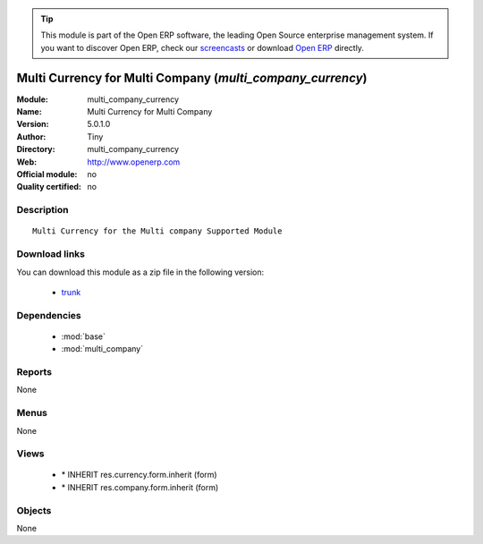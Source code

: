 
.. module:: multi_company_currency
    :synopsis: Multi Currency for Multi Company 
    :noindex:
.. 

.. raw:: html

      <br />
    <link rel="stylesheet" href="../_static/hide_objects_in_sidebar.css" type="text/css" />

.. tip:: This module is part of the Open ERP software, the leading Open Source 
  enterprise management system. If you want to discover Open ERP, check our 
  `screencasts <href="http://openerp.tv>`_ or download 
  `Open ERP <href="http://openerp.com>`_ directly.

.. raw:: html

    <div class="js-kit-rating" title="" permalink="" standalone="yes" path="/multi_company_currency"></div>
    <script src="http://js-kit.com/ratings.js"></script>

Multi Currency for Multi Company (*multi_company_currency*)
===========================================================
:Module: multi_company_currency
:Name: Multi Currency for Multi Company
:Version: 5.0.1.0
:Author: Tiny
:Directory: multi_company_currency
:Web: http://www.openerp.com
:Official module: no
:Quality certified: no

Description
-----------

::

  Multi Currency for the Multi company Supported Module

Download links
--------------

You can download this module as a zip file in the following version:

  * `trunk </download/modules/trunk/multi_company_currency.zip>`_


Dependencies
------------

 * :mod:`base`
 * :mod:`multi_company`

Reports
-------

None


Menus
-------


None


Views
-----

 * \* INHERIT res.currency.form.inherit (form)
 * \* INHERIT res.company.form.inherit (form)


Objects
-------

None
